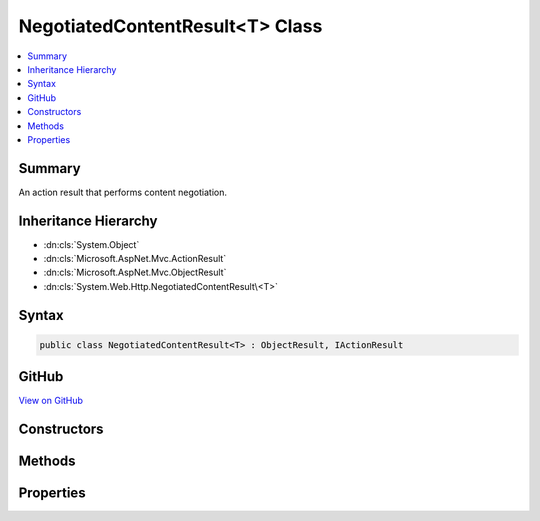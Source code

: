 

NegotiatedContentResult<T> Class
================================



.. contents:: 
   :local:



Summary
-------

An action result that performs content negotiation.





Inheritance Hierarchy
---------------------


* :dn:cls:`System.Object`
* :dn:cls:`Microsoft.AspNet.Mvc.ActionResult`
* :dn:cls:`Microsoft.AspNet.Mvc.ObjectResult`
* :dn:cls:`System.Web.Http.NegotiatedContentResult\<T>`








Syntax
------

.. code-block:: csharp

   public class NegotiatedContentResult<T> : ObjectResult, IActionResult





GitHub
------

`View on GitHub <https://github.com/aspnet/apidocs/blob/master/aspnet/mvc/src/Microsoft.AspNet.Mvc.WebApiCompatShim/NegotiatedContentResult.cs>`_





.. dn:class:: System.Web.Http.NegotiatedContentResult<T>

Constructors
------------

.. dn:class:: System.Web.Http.NegotiatedContentResult<T>
    :noindex:
    :hidden:

    
    .. dn:constructor:: System.Web.Http.NegotiatedContentResult<T>.NegotiatedContentResult(System.Net.HttpStatusCode, T)
    
        
    
        Initializes a new instance of the :any:`System.Web.Http.NegotiatedContentResult\`1` class with the values provided.
    
        
        
        
        :param statusCode: The HTTP status code for the response message.
        
        :type statusCode: System.Net.HttpStatusCode
        
        
        :param content: The content value to negotiate and format in the entity body.
        
        :type content: {T}
    
        
        .. code-block:: csharp
    
           public NegotiatedContentResult(HttpStatusCode statusCode, T content)
    

Methods
-------

.. dn:class:: System.Web.Http.NegotiatedContentResult<T>
    :noindex:
    :hidden:

    
    .. dn:method:: System.Web.Http.NegotiatedContentResult<T>.ExecuteResultAsync(Microsoft.AspNet.Mvc.ActionContext)
    
        
        
        
        :type context: Microsoft.AspNet.Mvc.ActionContext
        :rtype: System.Threading.Tasks.Task
    
        
        .. code-block:: csharp
    
           public override Task ExecuteResultAsync(ActionContext context)
    

Properties
----------

.. dn:class:: System.Web.Http.NegotiatedContentResult<T>
    :noindex:
    :hidden:

    
    .. dn:property:: System.Web.Http.NegotiatedContentResult<T>.Content
    
        
    
        Gets the content value to negotiate and format in the entity body.
    
        
        :rtype: {T}
    
        
        .. code-block:: csharp
    
           public T Content { get; }
    


